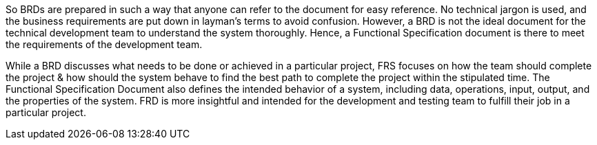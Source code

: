 So BRDs are prepared in such a way that anyone can refer to the document for easy reference. No technical jargon is used, and the business requirements are put down in layman’s terms to avoid confusion. However, a BRD is not the ideal document for the technical development team to understand the system thoroughly. Hence, a Functional Specification document is there to meet the requirements of the development team.

While a BRD discusses what needs to be done or achieved in a particular project, FRS focuses on how the team should complete the project & how should the system behave to find the best path to complete the project within the stipulated time. The Functional Specification Document also defines the intended behavior of a system, including data, operations, input, output, and the properties of the system. FRD is more insightful and intended for the development and testing team to fulfill their job in a particular project.
